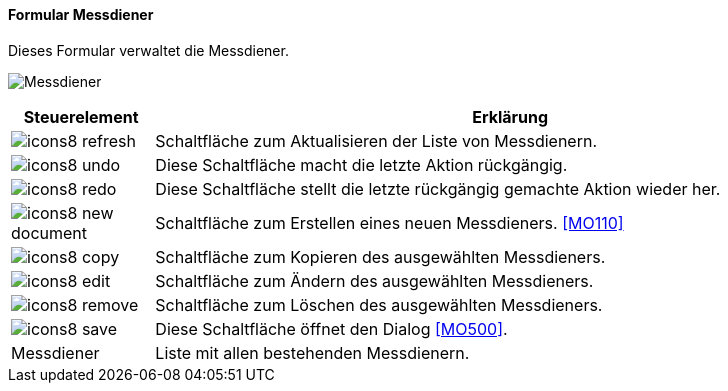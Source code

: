 :mo100-title: Messdiener
anchor:MO100[{mo100-title}]

==== Formular {mo100-title}

Dieses Formular verwaltet die Messdiener.

image:MO100.png[{mo100-title},title={mo100-title}]

[width="100%",cols="<1,<5",frame="all",options="header"]
|==========================
|Steuerelement|Erklärung
|image:icon/icons8-refresh.png[title="Aktualisieren",width={icon-width}]|Schaltfläche zum Aktualisieren der Liste von Messdienern.
|image:icon/icons8-undo.png[title="Rückgängig",width={icon-width}]      |Diese Schaltfläche macht die letzte Aktion rückgängig.
|image:icon/icons8-redo.png[title="Wiederherstellen",width={icon-width}]|Diese Schaltfläche stellt die letzte rückgängig gemachte Aktion wieder her.
|image:icon/icons8-new-document.png[title="Neu",width={icon-width}]     |Schaltfläche zum Erstellen eines neuen Messdieners. <<MO110>>
|image:icon/icons8-copy.png[title="Kopieren",width={icon-width}]        |Schaltfläche zum Kopieren des ausgewählten Messdieners.
|image:icon/icons8-edit.png[title="Ändern",width={icon-width}]          |Schaltfläche zum Ändern des ausgewählten Messdieners.
|image:icon/icons8-remove.png[title="Löschen",width={icon-width}]       |Schaltfläche zum Löschen des ausgewählten Messdieners.
|image:icon/icons8-save.png[title="Import-Export",width={icon-width}]   |Diese Schaltfläche öffnet den Dialog <<MO500>>.
|Messdiener   |Liste mit allen bestehenden Messdienern.
|==========================
